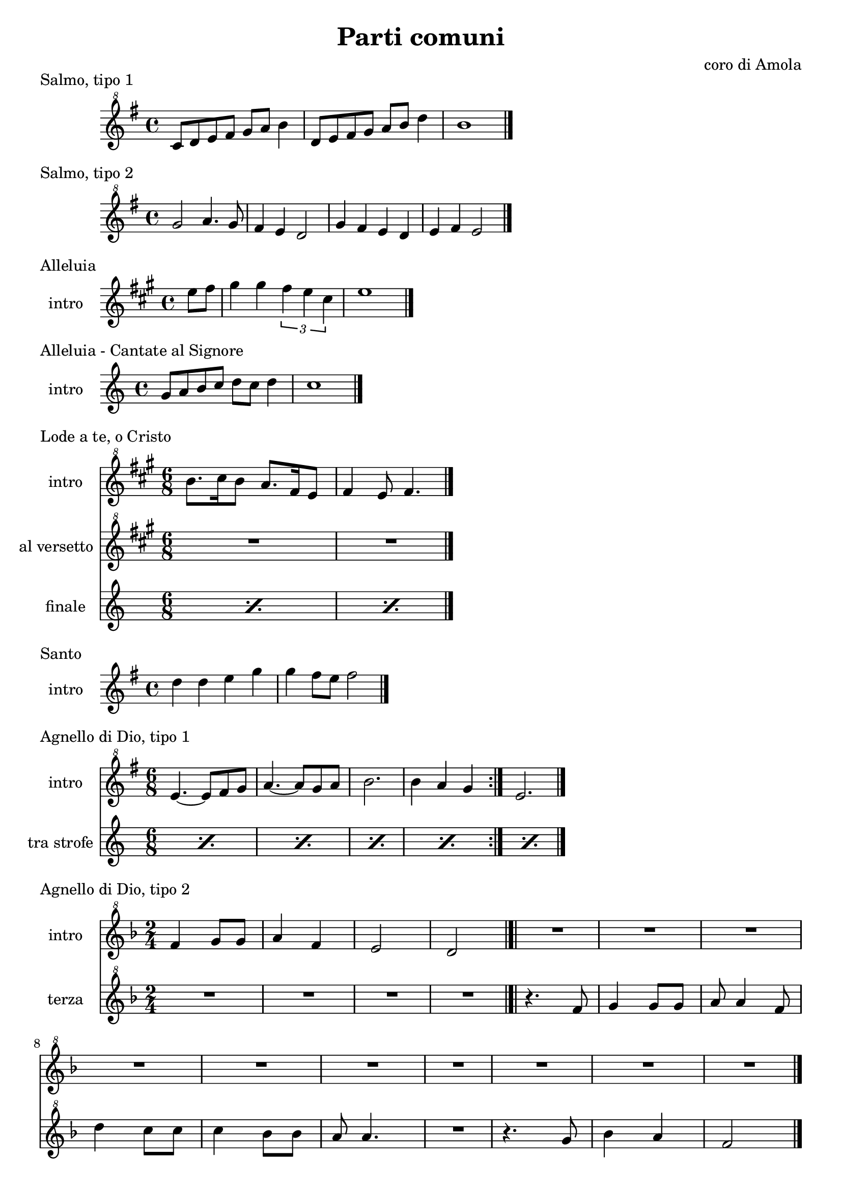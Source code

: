 \version "2.22.1"

makePercent = #(define-music-function (note) (ly:music?)
  (make-music 'PercentEvent 'length (ly:music-length note)))


\book {
  \header{
    title = "Parti comuni"
    composer = "coro di Amola"
    tagline = ##f
  }

  \score {
    \header {
      piece = "Salmo, tipo 1"
    }
    \new Staff {
      \relative c'' {
        \clef "treble^8"
        \key g \major
        \time 4/4
        c8 d e fis g a b4 |
        d,8 e fis g a b d4 |
        b1 \bar "|."
      }
    }
  }

  \score {
    \header {
      piece = "Salmo, tipo 2"
    }
    \new Staff {
      \relative c''' {
        \clef "treble^8"
        \key g \major
        \time 4/4
        g2 a4. g8 | fis4 e d2 |
        g4 fis e d | e fis e2 \bar "|."
      }
    }
  }

  \score {
    \header {
      piece = "Alleluia"
    }
    \new Staff {
      \set Staff.instrumentName = #"intro "
      \relative c'' {
        \clef treble
        \key a \major
        \time 4/4
        \partial 4 e8 fis |
        gis4 gis \tuplet 3/2 { fis e cis } |
        e1 \bar "|."
      }
    }
  }

  \score {
    \header {
      piece = "Alleluia - Cantate al Signore"
    }
    \new Staff {
      \set Staff.instrumentName = #"intro "
      \relative c'' {
        \clef treble
        \key c \major
        \time 4/4
        g8 a b c d c d4 |
        c1 \bar "|."
      }
    }
  }

  \score {
    \header {
      piece = "Lode a te, o Cristo"
    }
    <<
      \new Staff {
        \set Staff.instrumentName = #"intro "
        \relative c''' {
          \clef "treble^8"
          \key a \major
          \time 6/8
          b8. cis16 b8 a8. fis16 e8 |
          fis4 e8 fis4. \bar "|."
        }
      }
      \new Staff {
        \set Staff.instrumentName = #"al versetto "
        \relative c {
          \clef "treble^8"
          \key a \major
          R2. |
          R2. |
        }
      }
      \new Staff {
        \set Staff.instrumentName = #"finale "
        \relative c {
          \repeat percent 2 { \makePercent s2. }
        }
      }
    >>
  }

  \score {
    \header {
      piece = "Santo"
    }
    \new Staff {
      \set Staff.instrumentName = #"intro "
      \relative c'' {
        \clef treble
        \key g \major
        \time 4/4
        d4 d e g |
        g fis8 e fis2 \bar "|."
      }
    }
  }

  \score {
    \header {
      piece = "Agnello di Dio, tipo 1"
    }
    <<
      \new Staff {
        \set Staff.instrumentName = #"intro "
        \relative c'' {
          \clef "treble^8"
          \key g \major
          \time 6/8
          \repeat volta 2 {
            e4.~ e8 fis g | a4.~ a8 g a |
            b2. | b4 a g
          }
          e2. \bar "|."
        }
      }
      \new Staff {
        \set Staff.instrumentName = #"tra strofe "
        \relative c {
          \repeat percent 5 { \makePercent s2. }
        }
      }
    >>
  }

  \score {
    \header {
      piece = "Agnello di Dio, tipo 2"
    }
    <<
      \new Staff {
        \set Staff.instrumentName = #"intro "
        \relative c'' {
          \clef "treble^8"
          \key f \major
          \time 2/4
          f4 g8 g | a4 f |
          e2 | d \bar "|.|"
          R2 | R2 |
          R2 | R2 |
          R2 | R2 |
          R2 | R2 |
          R2 | R2 \bar "|."
        }
      }
      \new Staff {
        \set Staff.instrumentName = #"terza "
        \relative c'' {
          \clef "treble^8"
          \key f \major
          R2 | R2 |
          R2 | R2 |
          r4. f8 | g4 g8 g |
          a a4 f8 | d'4 c8 c |
          c4 bes8 bes | a a4. |
          R2 | r4. g8 |
          bes4 a | f2 |
        }
      }
    >>
  }
}
